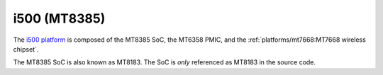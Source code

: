 i500 (MT8385)
=============

The `i500 platform <https://www.mediatek.com/products/smartHome/i500>`_ is
composed of the MT8385 SoC, the MT6358 PMIC, and the
:ref:`platforms/mt7668:MT7668 wireless chipset`.

The MT8385 SoC is also known as MT8183. The SoC is *only* referenced as
MT8183 in the source code.
